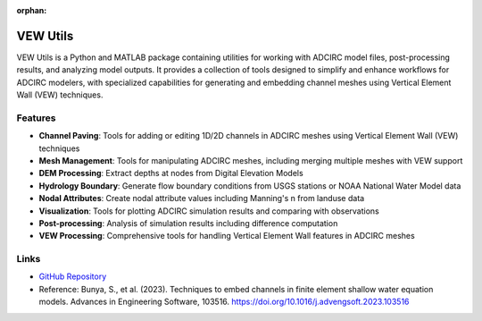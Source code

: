 :orphan:

VEW Utils
=========

VEW Utils is a Python and MATLAB package containing utilities for working with ADCIRC model files, post-processing results, and analyzing model outputs. It provides a collection of tools designed to simplify and enhance workflows for ADCIRC modelers, with specialized capabilities for generating and embedding channel meshes using Vertical Element Wall (VEW) techniques.

Features
--------

* **Channel Paving**: Tools for adding or editing 1D/2D channels in ADCIRC meshes using Vertical Element Wall (VEW) techniques
* **Mesh Management**: Tools for manipulating ADCIRC meshes, including merging multiple meshes with VEW support
* **DEM Processing**: Extract depths at nodes from Digital Elevation Models
* **Hydrology Boundary**: Generate flow boundary conditions from USGS stations or NOAA National Water Model data
* **Nodal Attributes**: Create nodal attribute values including Manning's n from landuse data
* **Visualization**: Tools for plotting ADCIRC simulation results and comparing with observations
* **Post-processing**: Analysis of simulation results including difference computation
* **VEW Processing**: Comprehensive tools for handling Vertical Element Wall features in ADCIRC meshes

Links
-----

* `GitHub Repository <https://github.com/shinbunya/vewutils>`_
* Reference: Bunya, S., et al. (2023). Techniques to embed channels in finite element shallow water equation models. Advances in Engineering Software, 103516. https://doi.org/10.1016/j.advengsoft.2023.103516 